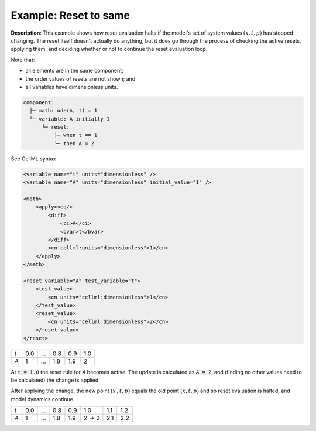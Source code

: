 .. _example_reset_example2:

Example: Reset to same
----------------------

**Description**: This example shows how reset evaluation halts if the model's set of system values :math:`(x, t, p)` has stopped changing.
The reset itself doesn't actually do anything, but it does go through the process of checking the active resets, applying them, and deciding whether or not to continue the reset evaluation loop.

.. container:: shortlist

    Note that:

    - all elements are in the same component;
    - the order values of resets are not shown; and
    - all variables have dimensionless units.

.. code-block:: text

    component: 
      ├─ math: ode(A, t) = 1
      └─ variable: A initially 1
          └─ reset: 
              ├─ when t == 1
              └─ then A = 2

.. container:: toggle

    .. container:: header

        See CellML syntax

    .. code-block:: xml

        <variable name="t" units="dimensionless" />
        <variable name="A" units="dimensionless" initial_value="1" />

        <math>
            <apply><eq/>
                <diff>
                    <ci>A</ci>
                    <bvar>t</bvar>
                </diff>
                <cn cellml:units="dimensionless">1</cn>
            </apply>
        </math>

        <reset variable="A" test_variable="t">
            <test_value>
                <cn units="cellml:dimensionless">1</cn>
            </test_value>
            <reset_value>
                <cn units="cellml:dimensionless">2</cn>
            </reset_value>
        </reset>

+-----+-----+-----+-----+-----+-----+
| *t* | 0.0 | ... | 0.8 | 0.9 | 1.0 |
+-----+-----+-----+-----+-----+-----+
| *A* | 1   | ... | 1.8 | 1.9 | 2   |
+-----+-----+-----+-----+-----+-----+

At :code:`t = 1.0` the reset rule for *A* becomes active.
The update is calculated as :code:`A = 2`, and (finding no other values need to be calculated) the change is applied. 

After applying the change, the new point :math:`(x^\prime, t, p)` equals the old point :math:`(x, t, p)` and so reset evaluation is halted, and model dynamics continue.

+-----+-----+-----+-----+-----+-------+-----+-----+
| *t* | 0.0 | ... | 0.8 | 0.9 | 1.0   | 1.1 | 1.2 |
+-----+-----+-----+-----+-----+-------+-----+-----+
| *A* | 1   | ... | 1.8 | 1.9 | 2 → 2 | 2.1 | 2.2 |
+-----+-----+-----+-----+-----+-------+-----+-----+
